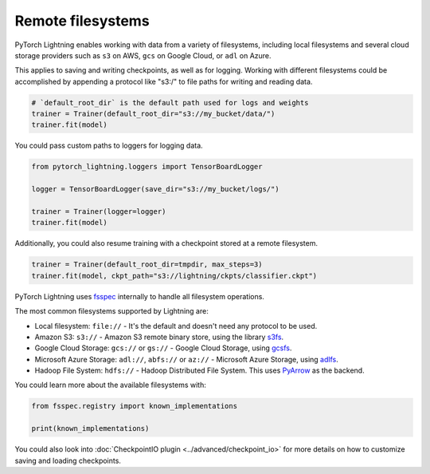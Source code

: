 Remote filesystems
==================

PyTorch Lightning enables working with data from a variety of filesystems, including local filesystems and several cloud storage providers
such as ``s3`` on AWS, ``gcs`` on Google Cloud, or ``adl`` on Azure.

This applies to saving and writing checkpoints, as well as for logging.
Working with different filesystems could be accomplished by appending a protocol like "s3:/" to file paths for writing and reading data.


.. code-block:: python

    # `default_root_dir` is the default path used for logs and weights
    trainer = Trainer(default_root_dir="s3://my_bucket/data/")
    trainer.fit(model)

You could pass custom paths to loggers for logging data.

.. code-block:: python

    from pytorch_lightning.loggers import TensorBoardLogger

    logger = TensorBoardLogger(save_dir="s3://my_bucket/logs/")

    trainer = Trainer(logger=logger)
    trainer.fit(model)

Additionally, you could also resume training with a checkpoint stored at a remote filesystem.

.. code-block:: python

    trainer = Trainer(default_root_dir=tmpdir, max_steps=3)
    trainer.fit(model, ckpt_path="s3://lightning/ckpts/classifier.ckpt")

PyTorch Lightning uses `fsspec <https://filesystem-spec.readthedocs.io/en/latest/>`__ internally to handle all filesystem operations.

The most common filesystems supported by Lightning are:

* Local filesystem: ``file://`` - It's the default and doesn't need any protocol to be used.
* Amazon S3: ``s3://`` - Amazon S3 remote binary store, using the library `s3fs <https://s3fs.readthedocs.io/>`__.
* Google Cloud Storage: ``gcs://`` or ``gs://`` - Google Cloud Storage, using `gcsfs <https://gcsfs.readthedocs.io/en/stable/>`__.
* Microsoft Azure Storage: ``adl://``, ``abfs://`` or ``az://`` - Microsoft Azure Storage, using `adlfs <https://github.com/fsspec/adlfs>`__.
* Hadoop File System: ``hdfs://`` - Hadoop Distributed File System. This uses `PyArrow <https://arrow.apache.org/docs/python/>`__ as the backend.

You could learn more about the available filesystems with:

.. code-block:: python

    from fsspec.registry import known_implementations

    print(known_implementations)


You could also look into :doc:`CheckpointIO plugin <../advanced/checkpoint_io>` for more details on how to customize saving and loading checkpoints.
